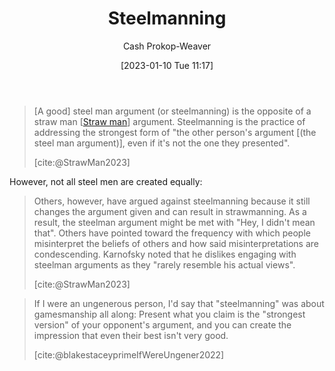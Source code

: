 :PROPERTIES:
:ID:       057b0009-21be-4e62-9a0b-1166c8002d07
:LAST_MODIFIED: [2023-09-25 Mon 06:38]
:ROAM_ALIASES: "Steel man"
:END:
#+title: Steelmanning
#+hugo_custom_front_matter: :slug "057b0009-21be-4e62-9a0b-1166c8002d07"
#+author: Cash Prokop-Weaver
#+date: [2023-01-10 Tue 11:17]
#+filetags: :concept:

#+begin_quote
[A good] steel man argument (or steelmanning) is the opposite of a straw man [[[id:81546002-b401-4c6c-ae23-ebab290a72a9][Straw man]]] argument. Steelmanning is the practice of addressing the strongest form of "the other person's argument [(the steel man argument)], even if it's not the one they presented".

[cite:@StrawMan2023]
#+end_quote

However, not all steel men are created equally:

#+begin_quote
Others, however, have argued against steelmanning because it still changes the argument given and can result in strawmanning. As a result, the steelman argument might be met with "Hey, I didn't mean that". Others have pointed toward the frequency with which people misinterpret the beliefs of others and how said misinterpretations are condescending. Karnofsky noted that he dislikes engaging with steelman arguments as they "rarely resemble his actual views".

[cite:@StrawMan2023]
#+end_quote

#+begin_quote
If I were an ungenerous person, I'd say that "steelmanning" was about gamesmanship all along: Present what you claim is the "strongest version" of your opponent's argument, and you can create the impression that even their best isn't very good.

[cite:@blakestaceyprimeIfWereUngener2022]
#+end_quote

* Flashcards :noexport:
** [[id:057b0009-21be-4e62-9a0b-1166c8002d07][Steelmanning]] :fc:
:PROPERTIES:
:CREATED: [2023-01-29 Sun 19:19]
:FC_CREATED: 2023-01-30T03:20:58Z
:FC_TYPE:  vocab
:ID:       13d4ef0a-dc1f-468c-8103-e0c28ed2d8f4
:END:
:REVIEW_DATA:
| position | ease | box | interval | due                  |
|----------+------+-----+----------+----------------------|
| front    | 2.80 |   7 |   409.55 | 2024-11-08T02:55:43Z |
| back     | 2.20 |   6 |    71.26 | 2023-11-28T05:29:48Z |
:END:

#+begin_quote
... is the practice of addressing the strongest form of "the other person's argument, even if it's not the one they presented".
#+end_quote

*** Source
[cite:@StrawMan2023]
** Describe
:PROPERTIES:
:CREATED: [2023-02-01 Wed 08:32]
:END:

[[id:057b0009-21be-4e62-9a0b-1166c8002d07][Steelmanning]] (strawmanning)

*** Back
#+begin_quote
If I were an ungenerous person, I'd say that "steelmanning" was about gamesmanship all along: Present what you claim is the "strongest version" of your opponent's argument, and you can create the impression that even their best isn't very good.
#+end_quote
*** Source
[cite:@blakestaceyprimeIfWereUngener2022]
#+print_bibliography: